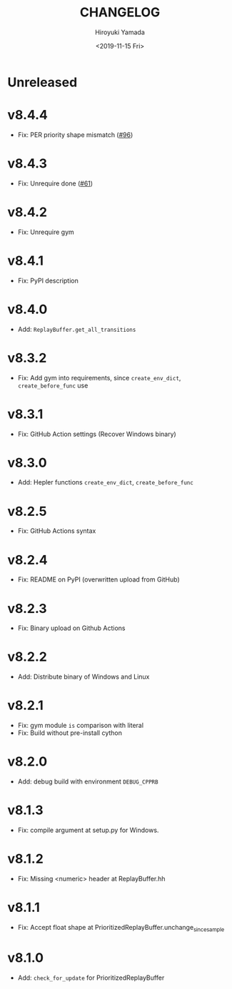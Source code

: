 #+options: ':nil *:t -:t ::t <:t H:3 \n:nil ^:t arch:headline
#+options: author:t broken-links:nil c:nil creator:nil
#+options: d:(not "LOGBOOK") date:t e:t email:nil f:t inline:t num:t
#+options: p:nil pri:nil prop:nil stat:t tags:t tasks:t tex:t
#+options: timestamp:t title:t toc:t todo:t |:t
#+title: CHANGELOG
#+date: <2019-11-15 Fri>
#+author: Hiroyuki Yamada
#+email:
#+language: en
#+select_tags: export
#+exclude_tags: noexport
#+creator: Emacs 26.3 (Org mode 9.2.3)

* Unreleased
* v8.4.4
- Fix: PER priority shape mismatch ([[https://gitlab.com/ymd_h/cpprb/-/issues/96][#96]])
* v8.4.3
- Fix: Unrequire done ([[https://gitlab.com/ymd_h/cpprb/-/issues/61][#61]])
* v8.4.2
- Fix: Unrequire gym
* v8.4.1
- Fix: PyPI description
* v8.4.0
- Add: =ReplayBuffer.get_all_transitions=
* v8.3.2
- Fix: Add gym into requirements, since =create_env_dict=, =create_before_func= use
* v8.3.1
- Fix: GitHub Action settings (Recover Windows binary)
* v8.3.0
- Add: Hepler functions =create_env_dict=, =create_before_func=
* v8.2.5
- Fix: GitHub Actions syntax
* v8.2.4
- Fix: README on PyPI (overwritten upload from GitHub)
* v8.2.3
- Fix: Binary upload on Github Actions
* v8.2.2
- Add: Distribute binary of Windows and Linux
* v8.2.1
- Fix: gym module ~is~ comparison with literal
- Fix: Build without pre-install cython

* v8.2.0
- Add: debug build with environment ~DEBUG_CPPRB~

* v8.1.3
- Fix: compile argument at setup.py for Windows.

* v8.1.2
- Fix: Missing <numeric> header at ReplayBuffer.hh

* v8.1.1
- Fix: Accept float shape at PrioritizedReplayBuffer.unchange_since_sample

* v8.1.0
- Add: ~check_for_update~ for PrioritizedReplayBuffer

